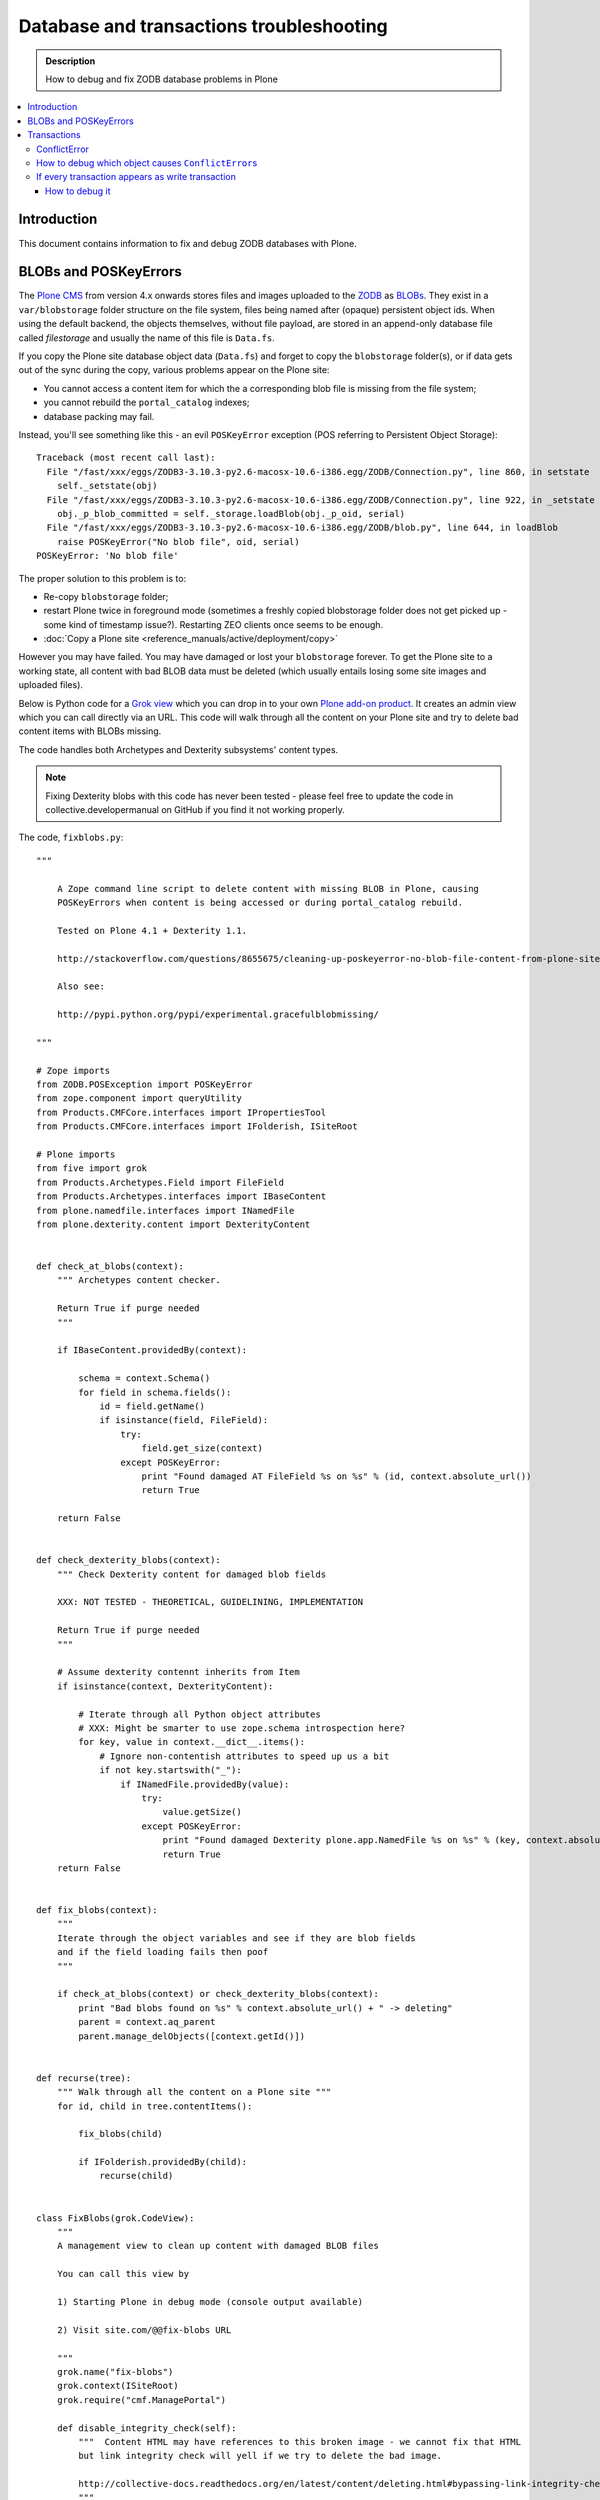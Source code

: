 =============================================
 Database and transactions troubleshooting
=============================================

.. admonition:: Description

    How to debug and fix ZODB database problems in Plone

.. contents:: :local:

Introduction
=============

This document contains information to fix and debug ZODB databases with Plone.

BLOBs and POSKeyErrors
========================

The `Plone CMS <http://plone.org>`_ from version 4.x onwards
stores files and images uploaded to the `ZODB <http://www.zodb.org/>`_
as `BLOBs <http://www.zodb.org/zodbbook/introduction.html?highlight=blob#blobs>`_.
They exist in a ``var/blobstorage`` folder structure on the file system,
files being named after (opaque) persistent object ids.
When using the default backend, the objects themselves,
without file payload,
are stored in an append-only database file called
*filestorage* and usually the name of this file is ``Data.fs``.

If you copy the Plone site database object data (``Data.fs``) and
forget to copy the ``blobstorage`` folder(s),
or if data gets out of the sync during the copy,
various problems appear on the Plone site:

* You cannot access a content item for which the a corresponding blob file
  is missing from the file system;

* you cannot rebuild the ``portal_catalog`` indexes;

* database packing may fail.

Instead, you'll see something like this - an evil ``POSKeyError`` exception 
(POS referring to Persistent Object Storage)::

    Traceback (most recent call last):
      File "/fast/xxx/eggs/ZODB3-3.10.3-py2.6-macosx-10.6-i386.egg/ZODB/Connection.py", line 860, in setstate
        self._setstate(obj)
      File "/fast/xxx/eggs/ZODB3-3.10.3-py2.6-macosx-10.6-i386.egg/ZODB/Connection.py", line 922, in _setstate
        obj._p_blob_committed = self._storage.loadBlob(obj._p_oid, serial)
      File "/fast/xxx/eggs/ZODB3-3.10.3-py2.6-macosx-10.6-i386.egg/ZODB/blob.py", line 644, in loadBlob
        raise POSKeyError("No blob file", oid, serial)
    POSKeyError: 'No blob file'

The proper solution to this problem is to:

* Re-copy ``blobstorage`` folder;

* restart Plone twice in foreground mode 
  (sometimes a freshly copied blobstorage folder does not get picked up -
  some kind of timestamp issue?).
  Restarting ZEO clients once seems to be enough.

* :doc:`Copy a Plone site <reference_manuals/active/deployment/copy>`

However you may have failed.
You may have damaged or lost your ``blobstorage`` forever.
To get the Plone site to a working state,
all content with bad BLOB data must be deleted
(which usually entails losing some site images and uploaded files).

Below is Python code for a 
`Grok view <http://collective-docs.readthedocs.org/en/latest/views/browserviews.html#creating-a-view-using-grok>`_
which you can drop in to your own 
`Plone add-on product <http://collective-docs.readthedocs.org/en/latest/tutorials/paste.html#creating-an-add-on-product-skeleton>`_.
It creates an admin view which you can call directly via an URL.
This code will walk through all the content on your Plone site and try to
delete bad content items with BLOBs missing.

The code handles both Archetypes and Dexterity subsystems' content types.

.. note::

    Fixing Dexterity blobs with this code has never been tested -
    please feel free to update the code in collective.developermanual
    on GitHub if you find it not working properly.


The code, ``fixblobs.py``::

    """

        A Zope command line script to delete content with missing BLOB in Plone, causing
        POSKeyErrors when content is being accessed or during portal_catalog rebuild.

        Tested on Plone 4.1 + Dexterity 1.1.

        http://stackoverflow.com/questions/8655675/cleaning-up-poskeyerror-no-blob-file-content-from-plone-site

        Also see:

        http://pypi.python.org/pypi/experimental.gracefulblobmissing/

    """

    # Zope imports
    from ZODB.POSException import POSKeyError
    from zope.component import queryUtility
    from Products.CMFCore.interfaces import IPropertiesTool
    from Products.CMFCore.interfaces import IFolderish, ISiteRoot

    # Plone imports
    from five import grok
    from Products.Archetypes.Field import FileField
    from Products.Archetypes.interfaces import IBaseContent
    from plone.namedfile.interfaces import INamedFile
    from plone.dexterity.content import DexterityContent


    def check_at_blobs(context):
        """ Archetypes content checker.

        Return True if purge needed
        """

        if IBaseContent.providedBy(context):

            schema = context.Schema()
            for field in schema.fields():
                id = field.getName()
                if isinstance(field, FileField):
                    try:
                        field.get_size(context)
                    except POSKeyError:
                        print "Found damaged AT FileField %s on %s" % (id, context.absolute_url())
                        return True

        return False


    def check_dexterity_blobs(context):
        """ Check Dexterity content for damaged blob fields

        XXX: NOT TESTED - THEORETICAL, GUIDELINING, IMPLEMENTATION

        Return True if purge needed
        """

        # Assume dexterity contennt inherits from Item
        if isinstance(context, DexterityContent):

            # Iterate through all Python object attributes
            # XXX: Might be smarter to use zope.schema introspection here?
            for key, value in context.__dict__.items():
                # Ignore non-contentish attributes to speed up us a bit
                if not key.startswith("_"):
                    if INamedFile.providedBy(value):
                        try:
                            value.getSize()
                        except POSKeyError:
                            print "Found damaged Dexterity plone.app.NamedFile %s on %s" % (key, context.absolute_url())
                            return True
        return False


    def fix_blobs(context):
        """
        Iterate through the object variables and see if they are blob fields
        and if the field loading fails then poof
        """

        if check_at_blobs(context) or check_dexterity_blobs(context):
            print "Bad blobs found on %s" % context.absolute_url() + " -> deleting"
            parent = context.aq_parent
            parent.manage_delObjects([context.getId()])


    def recurse(tree):
        """ Walk through all the content on a Plone site """
        for id, child in tree.contentItems():

            fix_blobs(child)

            if IFolderish.providedBy(child):
                recurse(child)


    class FixBlobs(grok.CodeView):
        """
        A management view to clean up content with damaged BLOB files

        You can call this view by

        1) Starting Plone in debug mode (console output available)

        2) Visit site.com/@@fix-blobs URL

        """
        grok.name("fix-blobs")
        grok.context(ISiteRoot)
        grok.require("cmf.ManagePortal")

        def disable_integrity_check(self):
            """  Content HTML may have references to this broken image - we cannot fix that HTML
            but link integrity check will yell if we try to delete the bad image.

            http://collective-docs.readthedocs.org/en/latest/content/deleting.html#bypassing-link-integrity-check "
            """
            ptool = queryUtility(IPropertiesTool)
            props = getattr(ptool, 'site_properties', None)
            self.old_check = props.getProperty('enable_link_integrity_checks', False)
            props.enable_link_integrity_checks = False

        def enable_integrity_check(self):
            """ """
            ptool = queryUtility(IPropertiesTool)
            props = getattr(ptool, 'site_properties', None)
            props.enable_link_integrity_checks = self.old_check

        def render(self):
            #plone = getMultiAdapter((self.context, self.request), name="plone_portal_state")
            print "Checking blobs"
            portal = self.context
            self.disable_integrity_check()
            recurse(portal)
            self.enable_integrity_check()
            print "All done"
            return "OK - check console for status messages"


More info

* http://stackoverflow.com/questions/8655675/cleaning-up-poskeyerror-no-blob-file-content-from-plone-site

* http://pypi.python.org/pypi/experimental.gracefulblobmissing/


Transactions
================

Transactions are usually problematic only when many
ZEO front-end clients are used.

ConflictError
---------------

When the site gets more load, ``ConflictError``\s start to occur.
Zope tries to solve the situation by replaying HTTP requests
for ``ConflictError``\s and has a default threshold (3) of
how many times the request is replayed.

More info

* http://www.zopyx.com/blog/on-zodb-conflict-resolution

How to debug which object causes ``ConflictError``\s
-----------------------------------------------------

``ConflictError``\s are caused by concurrent transactions trying to write to the same object(s) -
usually ``portal_catalog``.
They are harmless, but slow down badly coded sites.
Plone will retry the HTTP request and transaction three times before giving up.

The OID is visible in the ConflictError traceback.

You can turn OID back to the corresponding Python object,
as mentioned by A. Jung::

        from ZODB.utils import p64
        app._p_jar[p64(oid)]

If every transaction appears as write transaction
--------------------------------------------------

If you are not careful, you may accidentally write code 
which turns all transactions to write transactions. 
This typically happens when you call some method without realizing that
that method eventually modifies a persistent object, 
causing a database write.

Symptoms:

* Your Undo tab in ZMI will be full of entries, one added per
  page request.

* If you run the server in single Zope server mode, it is slow.

* If you run the server in ZEO mode you get the exceptions like one below.
  It may happen even with one user.
  This is because each page load requres more than one HTTP request:
  HTML load, image load, CSS load and so on. Browser makes many requests
  per page and those transactions are conflicting, because they are
  all write transactions.

Traceback example::

        * Module ZPublisher.Publish, line 202, in publish_module_standard
        * Module Products.LinguaPlone.patches, line 67, in new_publish
        * Module ZPublisher.Publish, line 170, in publish
        * Module Products.LinguaPlone.patches, line 67, in new_publish
        * Module ZPublisher.Publish, line 170, in publish
        * Module Products.LinguaPlone.patches, line 67, in new_publish
        * Module ZPublisher.Publish, line 170, in publish
        * Module Products.LinguaPlone.patches, line 67, in new_publish
        * Module ZPublisher.Publish, line 157, in publish
        * Module plone.app.linkintegrity.monkey, line 15, in zpublisher_exception_hook_wrapper
        * Module ZPublisher.Publish, line 125, in publish
        * Module Zope2.App.startup, line 238, in commit
        * Module transaction._manager, line 96, in commit
        * Module transaction._transaction, line 395, in commit
        * Module transaction._transaction, line 495, in _commitResources
        * Module ZODB.Connection, line 510, in commit
        * Module ZODB.Connection, line 547, in _commit

    ConflictError: database conflict error (oid 0x2b92, class Products.CMFPlone.PropertiesTool.SimpleItemWithProperties)

How to debug it
`````````````````

Zope 2 doesn't have many well-documented ZODB debugging tools.
Below is one snippet to examine the contents of the last transactions
of an offline ``Data.fs`` file.
It is an evolved version of 
`this original script <http://www.mail-archive.com/zodb-dev@zope.org/msg04387.html>`_.

* Do something on a badly behaving site.

* Stop Zope instance.

* Run the script below (``debug.py``) on the ``Data.fs`` file to see what
  objects have been changed.

* Guess the badly behaving code from the object class name.

Example how to run the script for the last 30 transaction under a Zope egg
environment using the ``zopepy`` script::

    bin/zopepy debug.py -n 30 Data.fs

.. Warning:: 
    The following is obsolete with current Zope. FileIterator does not
    take a ``pos`` argument any more.

Code for debug.py::

    ##############################################################################
    #
    # Copyright (c) 2001, 2002 Zope Corporation and Contributors.
    # All Rights Reserved.
    #
    # This software is subject to the provisions of the Zope Public License,
    # Version 2.1 (ZPL).  A copy of the ZPL should accompany this distribution.
    # THIS SOFTWARE IS PROVIDED "AS IS" AND ANY AND ALL EXPRESS OR IMPLIED
    # WARRANTIES ARE DISCLAIMED, INCLUDING, BUT NOT LIMITED TO, THE IMPLIED
    # WARRANTIES OF TITLE, MERCHANTABILITY, AGAINST INFRINGEMENT, AND FITNESS
    # FOR A PARTICULAR PURPOSE
    #
    ##############################################################################
    """Tool to dump the last few transactions from a FileStorage."""

    from ZODB.fstools import prev_txn
    from ZODB.serialize import ObjectReader, get_refs
    from persistent.TimeStamp import TimeStamp
    from ZODB.FileStorage.FileStorage import FileIterator
    import cStringIO, cPickle
    import optparse, getopt
    import sys

    class Nonce(object): pass

    class Reader(ObjectReader):

        def __init__(self):
            self.identity = None

        def _get_unpickler(self, pickle):
            file = cStringIO.StringIO(pickle)
            unpickler = cPickle.Unpickler(file)
            unpickler.persistent_load = self._persistent_load

            def find_global(modulename, name):
                self.identity ="%s.%s"%(modulename, name)
                return Nonce

            unpickler.find_global = find_global

            return unpickler

        def getIdentity(self, pickle ):
            self.identity = None
            unpickler = self._get_unpickler( pickle )
            unpickler.load()
            return self.identity

        def getObject(self, pickle):
            unpickler = self._get_unpickler( pickle )
            ob = unpickler.load()
            return ob

    def pretty_size( size ):
        if size < 1024:
            return "%sB"%(size)
        kb = size / 1024.0
        if kb < 1024.0:
            return '%0.1fKb'%kb
        else:
            mb = kb/1024.0
            return '%0.1fMb'%mb

    def run(path, ntxn):
        f = open(path, "rb")
        f.seek(0, 2)

        th = prev_txn(f)
        for i in range(ntxn):
            th = th.prev_txn()
        f.close()
        reader = Reader()
        iterator = FileIterator(path, pos=th._pos)
        for i in iterator:
            print "Transaction ", TimeStamp(i.tid), i.user, i.description
            object_types = {}
            for o in i:
                ot = reader.getIdentity(o.data)
                if ot in object_types:
                    size, count = object_types[ot]
                    object_types[ot] = (size+len(o.data), count+1)
                else:
                    object_types[ot] = (len(o.data),1)


                ob = cPickle.loads(o.data)

                print "Object data for :" + str(o)

                # Not sure why some objects are stored as tuple (object, ())
                if type(ob) == tuple and len(ob) == 2:
                    ob = ob[0]

                if hasattr(ob, "__dict__"):
                    for i in ob.__dict__.items():
                        if not callable(i[1]):
                            print i
                else:
                    print "can't extract:" + str(ob)

                print "-------------------------------------------------------"

            keys = object_types.keys()
            keys.sort()
            for k in keys:
                # count, class, size (aggregate)
                print " - ", object_types[k][1], k, pretty_size(object_types[k][0])


    def main():
        ntxn = 20
        opts, args = getopt.getopt(sys.argv[1:], "n:")
        path, = args
        for k, v in opts:
            if k == '-n':
                ntxn = int(v)
        run(path, ntxn)


    if __name__ == "__main__":
        main()

